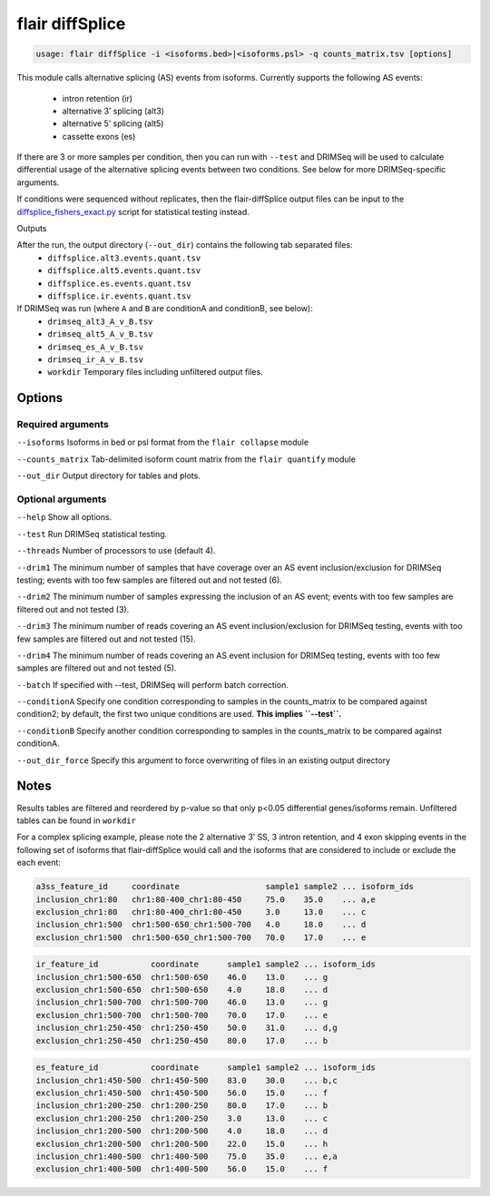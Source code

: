flair diffSplice
================

.. code:: sh

   usage: flair diffSplice -i <isoforms.bed>|<isoforms.psl> -q counts_matrix.tsv [options]

This module calls alternative splicing (AS) events from isoforms. Currently supports
the following AS events: 
 - intron retention (ir)
 - alternative 3’ splicing (alt3)
 - alternative 5’ splicing (alt5)
 - cassette exons (es)

If there are 3 or more samples per condition, then you can run with
``--test`` and DRIMSeq will be used to calculate differential usage of
the alternative splicing events between two conditions. See below for
more DRIMSeq-specific arguments. 

If conditions were sequenced without replicates, then the flair-diffSplice output files can
be input to the `diffsplice_fishers_exact.py <#diffsplice_fishers>`__
script for statistical testing instead.

Outputs

After the run, the output directory (``--out_dir``) contains the following tab separated files:
 - ``diffsplice.alt3.events.quant.tsv``
 - ``diffsplice.alt5.events.quant.tsv``
 - ``diffsplice.es.events.quant.tsv``
 - ``diffsplice.ir.events.quant.tsv``
If DRIMSeq was run (where ``A`` and ``B`` are conditionA and conditionB, see below):
 - ``drimseq_alt3_A_v_B.tsv``
 - ``drimseq_alt5_A_v_B.tsv``
 - ``drimseq_es_A_v_B.tsv``
 - ``drimseq_ir_A_v_B.tsv``
 - ``workdir`` Temporary files including unfiltered output files.

Options
-------

Required arguments
~~~~~~~~~~~~~~~~~~
``--isoforms`` Isoforms in bed or psl format from the ``flair collapse`` module

``--counts_matrix`` Tab-delimited isoform count matrix from the ``flair quantify`` module

``--out_dir`` Output directory for tables and plots.


Optional arguments
~~~~~~~~~~~~~~~~~~
``--help`` Show all options.

``--test`` Run DRIMSeq statistical testing.

``--threads`` Number of processors to use (default 4).

``--drim1`` The minimum number of samples that have coverage over an AS event inclusion/exclusion for DRIMSeq testing; events with too few samples are filtered out and not tested (6).

``--drim2`` The minimum number of samples expressing the inclusion of an AS event; events with too few samples are filtered out and not tested (3).

``--drim3`` The minimum number of reads covering an AS event inclusion/exclusion for DRIMSeq testing, events with too few samples are filtered out and not tested (15).

``--drim4`` The minimum number of reads covering an AS event inclusion for DRIMSeq testing, events with too few samples are filtered out and not tested (5).

``--batch`` If specified with --test, DRIMSeq will perform batch correction.

``--conditionA`` Specify one condition corresponding to samples in the counts_matrix to be compared against condition2; by default, the first two unique conditions are used. **This implies ``--test``.**

``--conditionB`` Specify another condition corresponding to samples in the counts_matrix to be compared against conditionA.

``--out_dir_force`` Specify this argument to force overwriting of files in an existing output directory

Notes
-----

Results tables are filtered and reordered by p-value so that only p<0.05 differential genes/isoforms remain. Unfiltered tables can be found in ``workdir``

For a complex splicing example, please note the 2 alternative 3’ SS, 3
intron retention, and 4 exon skipping events in the following set of
isoforms that flair-diffSplice would call and the isoforms that are
considered to include or exclude the each event:

.. figure:: img/toy_isoforms_coord.png

.. code::

   a3ss_feature_id     coordinate                  sample1 sample2 ... isoform_ids
   inclusion_chr1:80   chr1:80-400_chr1:80-450     75.0    35.0    ... a,e
   exclusion_chr1:80   chr1:80-400_chr1:80-450     3.0     13.0    ... c
   inclusion_chr1:500  chr1:500-650_chr1:500-700   4.0     18.0    ... d
   exclusion_chr1:500  chr1:500-650_chr1:500-700   70.0    17.0    ... e

.. code::

   ir_feature_id           coordinate      sample1 sample2 ... isoform_ids
   inclusion_chr1:500-650  chr1:500-650    46.0    13.0    ... g
   exclusion_chr1:500-650  chr1:500-650    4.0     18.0    ... d
   inclusion_chr1:500-700  chr1:500-700    46.0    13.0    ... g
   exclusion_chr1:500-700  chr1:500-700    70.0    17.0    ... e
   inclusion_chr1:250-450  chr1:250-450    50.0    31.0    ... d,g
   exclusion_chr1:250-450  chr1:250-450    80.0    17.0    ... b

.. code::

   es_feature_id           coordinate      sample1 sample2 ... isoform_ids
   inclusion_chr1:450-500  chr1:450-500    83.0    30.0    ... b,c
   exclusion_chr1:450-500  chr1:450-500    56.0    15.0    ... f
   inclusion_chr1:200-250  chr1:200-250    80.0    17.0    ... b
   exclusion_chr1:200-250  chr1:200-250    3.0     13.0    ... c
   inclusion_chr1:200-500  chr1:200-500    4.0     18.0    ... d
   exclusion_chr1:200-500  chr1:200-500    22.0    15.0    ... h
   inclusion_chr1:400-500  chr1:400-500    75.0    35.0    ... e,a
   exclusion_chr1:400-500  chr1:400-500    56.0    15.0    ... f

